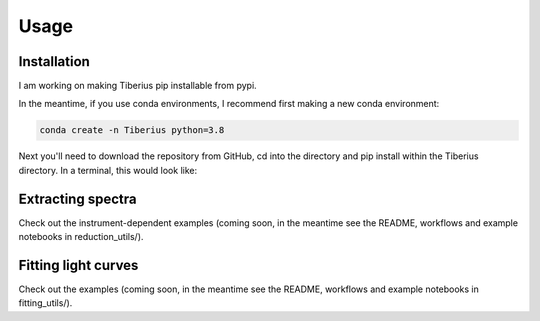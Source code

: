 Usage
=====

.. _installation:

Installation
------------

I am working on making Tiberius pip installable from pypi.

In the meantime, if you use conda environments, I recommend first making a new conda environment:

.. code-block:: bash

   conda create -n Tiberius python=3.8

Next you'll need to download the repository from GitHub, cd into the directory and pip install within the Tiberius directory. In a terminal, this would look like:

.. code-block:: bash
   git clone https://github.com/JamesKirk11/Tiberius.git
   cd Tiberius
   pip install -e .


Extracting spectra
----------------

Check out the instrument-dependent examples (coming soon, in the meantime see the README, workflows and example notebooks in reduction_utils/).

Fitting light curves
----------------

Check out the examples (coming soon, in the meantime see the README, workflows and example notebooks in fitting_utils/).
